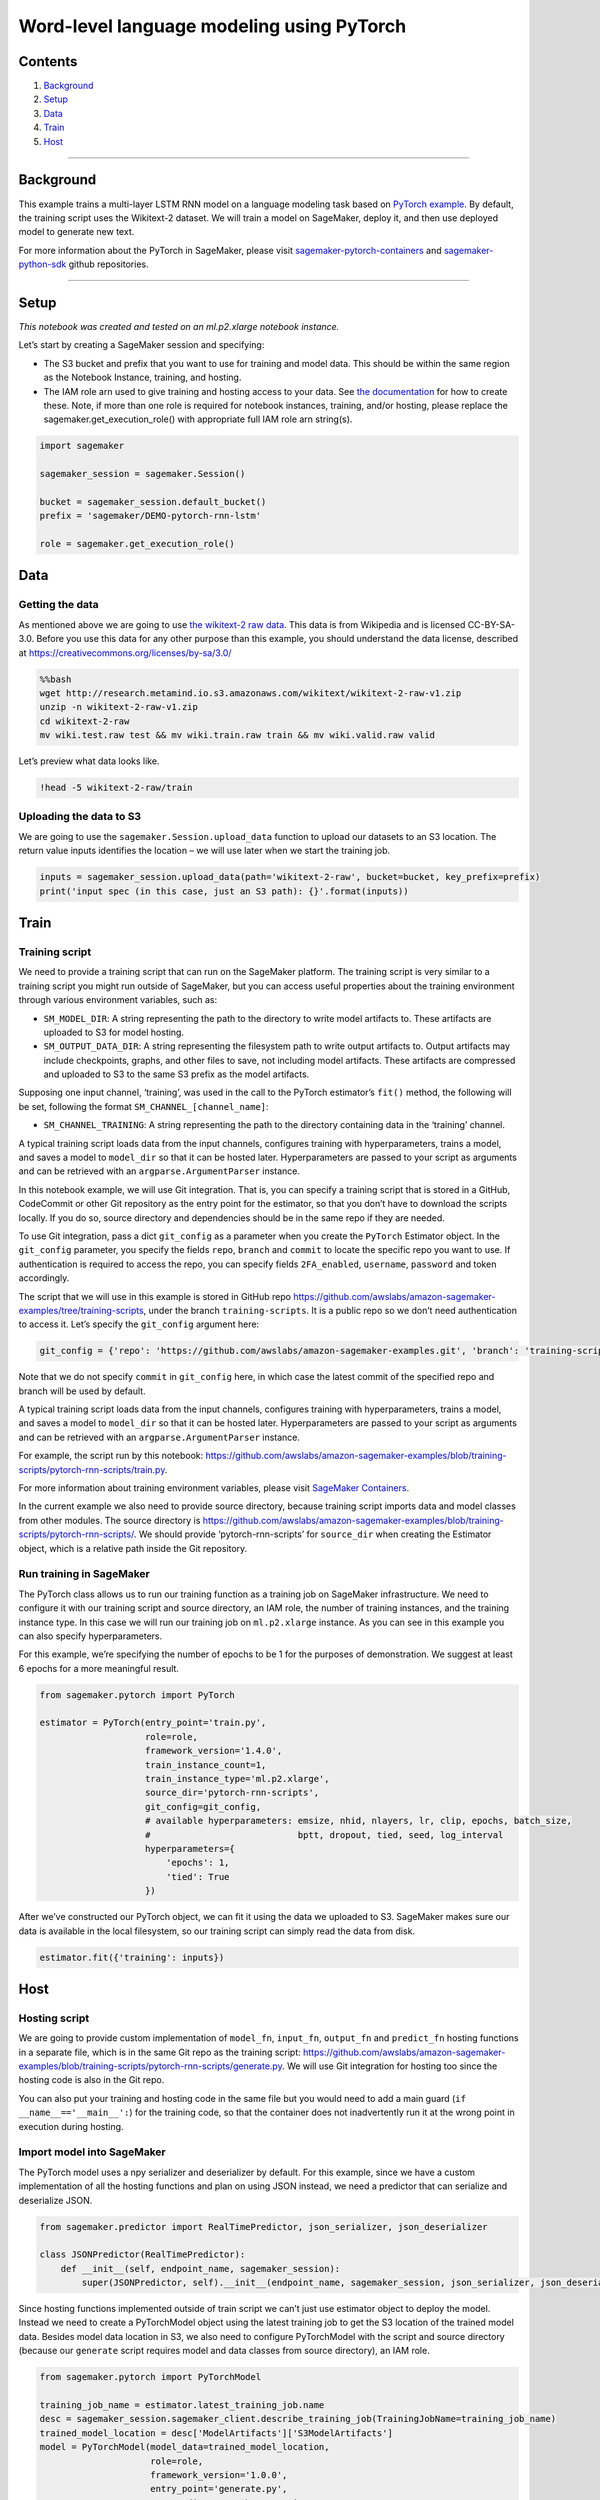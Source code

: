 Word-level language modeling using PyTorch
==========================================

Contents
--------

1. `Background <#Background>`__
2. `Setup <#Setup>`__
3. `Data <#Data>`__
4. `Train <#Train>`__
5. `Host <#Host>`__

--------------

Background
----------

This example trains a multi-layer LSTM RNN model on a language modeling
task based on `PyTorch
example <https://github.com/pytorch/examples/tree/master/word_language_model>`__.
By default, the training script uses the Wikitext-2 dataset. We will
train a model on SageMaker, deploy it, and then use deployed model to
generate new text.

For more information about the PyTorch in SageMaker, please visit
`sagemaker-pytorch-containers <https://github.com/aws/sagemaker-pytorch-containers>`__
and
`sagemaker-python-sdk <https://github.com/aws/sagemaker-python-sdk>`__
github repositories.

--------------

Setup
-----

*This notebook was created and tested on an ml.p2.xlarge notebook
instance.*

Let’s start by creating a SageMaker session and specifying:

-  The S3 bucket and prefix that you want to use for training and model
   data. This should be within the same region as the Notebook Instance,
   training, and hosting.
-  The IAM role arn used to give training and hosting access to your
   data. See `the
   documentation <https://docs.aws.amazon.com/sagemaker/latest/dg/sagemaker-roles.html>`__
   for how to create these. Note, if more than one role is required for
   notebook instances, training, and/or hosting, please replace the
   sagemaker.get_execution_role() with appropriate full IAM role arn
   string(s).

.. code:: ipython2

    import sagemaker
    
    sagemaker_session = sagemaker.Session()
    
    bucket = sagemaker_session.default_bucket()
    prefix = 'sagemaker/DEMO-pytorch-rnn-lstm'
    
    role = sagemaker.get_execution_role()

Data
----

Getting the data
~~~~~~~~~~~~~~~~

As mentioned above we are going to use `the wikitext-2 raw
data <https://www.salesforce.com/products/einstein/ai-research/the-wikitext-dependency-language-modeling-dataset/>`__.
This data is from Wikipedia and is licensed CC-BY-SA-3.0. Before you use
this data for any other purpose than this example, you should understand
the data license, described at
https://creativecommons.org/licenses/by-sa/3.0/

.. code:: bash

    %%bash
    wget http://research.metamind.io.s3.amazonaws.com/wikitext/wikitext-2-raw-v1.zip
    unzip -n wikitext-2-raw-v1.zip
    cd wikitext-2-raw
    mv wiki.test.raw test && mv wiki.train.raw train && mv wiki.valid.raw valid


Let’s preview what data looks like.

.. code:: ipython2

    !head -5 wikitext-2-raw/train

Uploading the data to S3
~~~~~~~~~~~~~~~~~~~~~~~~

We are going to use the ``sagemaker.Session.upload_data`` function to
upload our datasets to an S3 location. The return value inputs
identifies the location – we will use later when we start the training
job.

.. code:: ipython2

    inputs = sagemaker_session.upload_data(path='wikitext-2-raw', bucket=bucket, key_prefix=prefix)
    print('input spec (in this case, just an S3 path): {}'.format(inputs))

Train
-----

Training script
~~~~~~~~~~~~~~~

We need to provide a training script that can run on the SageMaker
platform. The training script is very similar to a training script you
might run outside of SageMaker, but you can access useful properties
about the training environment through various environment variables,
such as:

-  ``SM_MODEL_DIR``: A string representing the path to the directory to
   write model artifacts to. These artifacts are uploaded to S3 for
   model hosting.
-  ``SM_OUTPUT_DATA_DIR``: A string representing the filesystem path to
   write output artifacts to. Output artifacts may include checkpoints,
   graphs, and other files to save, not including model artifacts. These
   artifacts are compressed and uploaded to S3 to the same S3 prefix as
   the model artifacts.

Supposing one input channel, ‘training’, was used in the call to the
PyTorch estimator’s ``fit()`` method, the following will be set,
following the format ``SM_CHANNEL_[channel_name]``:

-  ``SM_CHANNEL_TRAINING``: A string representing the path to the
   directory containing data in the ‘training’ channel.

A typical training script loads data from the input channels, configures
training with hyperparameters, trains a model, and saves a model to
``model_dir`` so that it can be hosted later. Hyperparameters are passed
to your script as arguments and can be retrieved with an
``argparse.ArgumentParser`` instance.

In this notebook example, we will use Git integration. That is, you can
specify a training script that is stored in a GitHub, CodeCommit or
other Git repository as the entry point for the estimator, so that you
don’t have to download the scripts locally. If you do so, source
directory and dependencies should be in the same repo if they are
needed.

To use Git integration, pass a dict ``git_config`` as a parameter when
you create the ``PyTorch`` Estimator object. In the ``git_config``
parameter, you specify the fields ``repo``, ``branch`` and ``commit`` to
locate the specific repo you want to use. If authentication is required
to access the repo, you can specify fields ``2FA_enabled``,
``username``, ``password`` and token accordingly.

The script that we will use in this example is stored in GitHub repo
https://github.com/awslabs/amazon-sagemaker-examples/tree/training-scripts,
under the branch ``training-scripts``. It is a public repo so we don’t
need authentication to access it. Let’s specify the ``git_config``
argument here:

.. code:: ipython2

    git_config = {'repo': 'https://github.com/awslabs/amazon-sagemaker-examples.git', 'branch': 'training-scripts'}

Note that we do not specify ``commit`` in ``git_config`` here, in which
case the latest commit of the specified repo and branch will be used by
default.

A typical training script loads data from the input channels, configures
training with hyperparameters, trains a model, and saves a model to
``model_dir`` so that it can be hosted later. Hyperparameters are passed
to your script as arguments and can be retrieved with an
``argparse.ArgumentParser`` instance.

For example, the script run by this notebook:
https://github.com/awslabs/amazon-sagemaker-examples/blob/training-scripts/pytorch-rnn-scripts/train.py.

For more information about training environment variables, please visit
`SageMaker Containers <https://github.com/aws/sagemaker-containers>`__.

In the current example we also need to provide source directory, because
training script imports data and model classes from other modules. The
source directory is
https://github.com/awslabs/amazon-sagemaker-examples/blob/training-scripts/pytorch-rnn-scripts/.
We should provide ‘pytorch-rnn-scripts’ for ``source_dir`` when creating
the Estimator object, which is a relative path inside the Git
repository.

Run training in SageMaker
~~~~~~~~~~~~~~~~~~~~~~~~~

The PyTorch class allows us to run our training function as a training
job on SageMaker infrastructure. We need to configure it with our
training script and source directory, an IAM role, the number of
training instances, and the training instance type. In this case we will
run our training job on ``ml.p2.xlarge`` instance. As you can see in
this example you can also specify hyperparameters.

For this example, we’re specifying the number of epochs to be 1 for the
purposes of demonstration. We suggest at least 6 epochs for a more
meaningful result.

.. code:: ipython2

    from sagemaker.pytorch import PyTorch
    
    estimator = PyTorch(entry_point='train.py',
                        role=role,
                        framework_version='1.4.0',
                        train_instance_count=1,
                        train_instance_type='ml.p2.xlarge',
                        source_dir='pytorch-rnn-scripts',
                        git_config=git_config,
                        # available hyperparameters: emsize, nhid, nlayers, lr, clip, epochs, batch_size,
                        #                            bptt, dropout, tied, seed, log_interval
                        hyperparameters={
                            'epochs': 1,
                            'tied': True
                        })


After we’ve constructed our PyTorch object, we can fit it using the data
we uploaded to S3. SageMaker makes sure our data is available in the
local filesystem, so our training script can simply read the data from
disk.

.. code:: ipython2

    estimator.fit({'training': inputs})

Host
----

Hosting script
~~~~~~~~~~~~~~

We are going to provide custom implementation of ``model_fn``,
``input_fn``, ``output_fn`` and ``predict_fn`` hosting functions in a
separate file, which is in the same Git repo as the training script:
https://github.com/awslabs/amazon-sagemaker-examples/blob/training-scripts/pytorch-rnn-scripts/generate.py.
We will use Git integration for hosting too since the hosting code is
also in the Git repo.

You can also put your training and hosting code in the same file but you
would need to add a main guard (``if __name__=='__main__':``) for the
training code, so that the container does not inadvertently run it at
the wrong point in execution during hosting.

Import model into SageMaker
~~~~~~~~~~~~~~~~~~~~~~~~~~~

The PyTorch model uses a npy serializer and deserializer by default. For
this example, since we have a custom implementation of all the hosting
functions and plan on using JSON instead, we need a predictor that can
serialize and deserialize JSON.

.. code:: ipython2

    from sagemaker.predictor import RealTimePredictor, json_serializer, json_deserializer
    
    class JSONPredictor(RealTimePredictor):
        def __init__(self, endpoint_name, sagemaker_session):
            super(JSONPredictor, self).__init__(endpoint_name, sagemaker_session, json_serializer, json_deserializer)

Since hosting functions implemented outside of train script we can’t
just use estimator object to deploy the model. Instead we need to create
a PyTorchModel object using the latest training job to get the S3
location of the trained model data. Besides model data location in S3,
we also need to configure PyTorchModel with the script and source
directory (because our ``generate`` script requires model and data
classes from source directory), an IAM role.

.. code:: ipython2

    from sagemaker.pytorch import PyTorchModel
    
    training_job_name = estimator.latest_training_job.name
    desc = sagemaker_session.sagemaker_client.describe_training_job(TrainingJobName=training_job_name)
    trained_model_location = desc['ModelArtifacts']['S3ModelArtifacts']
    model = PyTorchModel(model_data=trained_model_location,
                         role=role,
                         framework_version='1.0.0',
                         entry_point='generate.py',
                         source_dir='pytorch-rnn-scripts',
                         git_config=git_config,
                         predictor_cls=JSONPredictor)

Create endpoint
~~~~~~~~~~~~~~~

Now the model is ready to be deployed at a SageMaker endpoint and we are
going to use the ``sagemaker.pytorch.model.PyTorchModel.deploy`` method
to do this. We can use a CPU-based instance for inference (in this case
an ml.m4.xlarge), even though we trained on GPU instances, because at
the end of training we moved model to cpu before returning it. This way
we can load trained model on any device and then move to GPU if CUDA is
available.

.. code:: ipython2

    predictor = model.deploy(initial_instance_count=1, instance_type='ml.m4.xlarge')

Evaluate
~~~~~~~~

We are going to use our deployed model to generate text by providing
random seed, temperature (higher will increase diversity) and number of
words we would like to get.

.. code:: ipython2

    input = {
        'seed': 111,
        'temperature': 2.0,
        'words': 100
    }
    response = predictor.predict(input)
    print(response)

Cleanup
~~~~~~~

After you have finished with this example, remember to delete the
prediction endpoint to release the instance(s) associated with it.

.. code:: ipython2

    sagemaker_session.delete_endpoint(predictor.endpoint)
